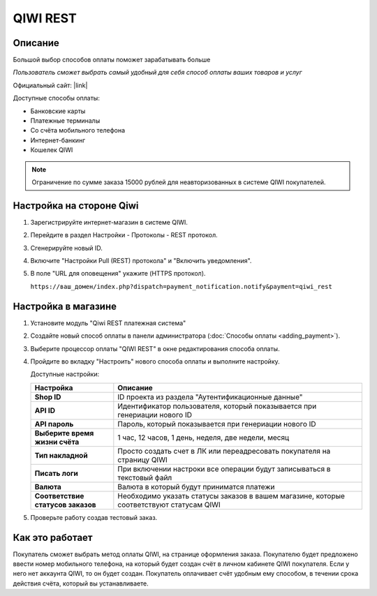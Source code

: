 QIWI REST
---------

Описание
========

Большой выбор способов оплаты поможет зарабатывать больше

*Пользователь сможет выбрать самый удобный для себя способ оплаты ваших товаров и услуг*

Официальный сайт: |link|

.. |link| raw:: html

   <!--noindex--><a href="https://ishop.qiwi.com/public/desc.action" target="_blank" rel="nofollow">ishop.qiwi.com</a><!--/noindex-->

Доступные способы оплаты:

*   Банковские карты  
*   Платежные терминалы
*   Со счёта мобильного телефона 
*   Интернет-банкинг       
*   Кошелек QIWI

.. note:: Ограничение по сумме заказа 15000 рублей для неавторизованных в системе QIWI покупателей.

Настройка на стороне Qiwi
=========================

1.  Зарегистрируйте интернет-магазин в системе QIWI.

2.  Перейдите в раздел Настройки - Протоколы - REST протокол.

    .. fancybox:: img/qiwi_rest.png
        :alt: QIWI REST panel

3.  Сгенерируйте новый ID.

    .. fancybox:: img/generate_id.png
        :alt: Generate ID

4.  Включите "Настройки Pull (REST) протокола" и "Включить уведомления".

    .. fancybox:: img/enable_rest.png
        :alt: Enable REST notification

5.  В поле "URL для оповещения" укажите (HTTPS протокол).

    ``https://ваш_домен/index.php?dispatch=payment_notification.notify&payment=qiwi_rest``

Настройка в магазине
====================

1.  Установите модуль "Qiwi REST платежная система"

2.  Создайте новый способ оплаты в панели администратора (:doc:`Способы оплаты <adding_payment>`).

3.  Выберите процессор оплаты "QIWI REST" в окне редактирования способа оплаты.

    .. fancybox:: img/qiwi_payment.png
        :alt: QIWI

4.  Пройдите во вкладку "Настроить" нового способа оплаты и выполните настройку.

    .. fancybox:: img/qiwi_rest_settings.png
        :alt: QIWI

    Доступные настройки:

    .. list-table::
        :header-rows: 1
        :stub-columns: 1
        :widths: 10 30

        *   -   Настройка
            -   Описание

        *   -   Shop ID
            -   ID проекта из раздела "Аутентификационные данные"

        *   -   API ID
            -   Идентификатор пользователя, который показывается при генериации нового ID

        *   -   API пароль
            -   Пароль, который показывается при генериации нового ID

        *   -   Выберите время жизни счёта
            -   1 час, 12 часов, 1 день, неделя, две недели, месяц

        *   -   Тип накладной
            -   Просто создать счет в ЛК или переадресовать покупателя на страницу QIWI

        *   -   Писать логи
            -   При включении настроки все операции будут записываться в текстовый файл

        *   -   Валюта
            -   Валюта в который будут приниматся платежи

        *   -   Соответствие статусов заказов
            -   Необходимо указать статусы заказов в вашем магазине, которые соответствуют статусам QIWI

5.  Проверьте работу создав тестовый заказ.

Как это работает
================

Покупатель сможет выбрать метод оплаты QIWI, на странице оформления заказа. Покупателю будет предложено ввести номер мобильного телефона, на который будет создан счёт в личном кабинете QIWI покупателя. Если у него нет аккаунта QIWI, то он будет создан. Покупатель оплачивает счёт удобным ему способом, в течении срока действия счёта, который вы устанавливаете.
